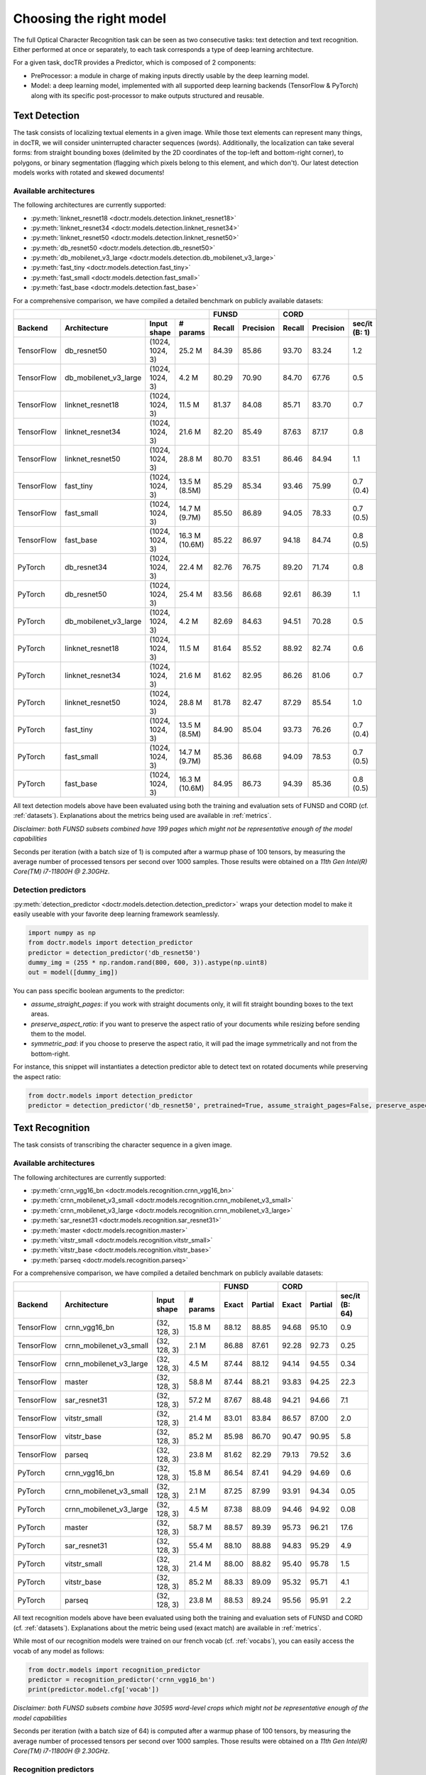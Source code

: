 Choosing the right model
========================

The full Optical Character Recognition task can be seen as two consecutive tasks: text detection and text recognition.
Either performed at once or separately, to each task corresponds a type of deep learning architecture.

For a given task, docTR provides a Predictor, which is composed of 2 components:

* PreProcessor: a module in charge of making inputs directly usable by the deep learning model.
* Model: a deep learning model, implemented with all supported deep learning backends (TensorFlow & PyTorch) along with its specific post-processor to make outputs structured and reusable.


Text Detection
--------------

The task consists of localizing textual elements in a given image.
While those text elements can represent many things, in docTR, we will consider uninterrupted character sequences (words). Additionally, the localization can take several forms: from straight bounding boxes (delimited by the 2D coordinates of the top-left and bottom-right corner), to polygons, or binary segmentation (flagging which pixels belong to this element, and which don't).
Our latest detection models works with rotated and skewed documents!

Available architectures
^^^^^^^^^^^^^^^^^^^^^^^

The following architectures are currently supported:

* :py:meth:`linknet_resnet18 <doctr.models.detection.linknet_resnet18>`
* :py:meth:`linknet_resnet34 <doctr.models.detection.linknet_resnet34>`
* :py:meth:`linknet_resnet50 <doctr.models.detection.linknet_resnet50>`
* :py:meth:`db_resnet50 <doctr.models.detection.db_resnet50>`
* :py:meth:`db_mobilenet_v3_large <doctr.models.detection.db_mobilenet_v3_large>`
* :py:meth:`fast_tiny <doctr.models.detection.fast_tiny>`
* :py:meth:`fast_small <doctr.models.detection.fast_small>`
* :py:meth:`fast_base <doctr.models.detection.fast_base>`

For a comprehensive comparison, we have compiled a detailed benchmark on publicly available datasets:


+------------------------------------------------------------------------------------+----------------------------+----------------------------+--------------------+
|                                                                                    |        FUNSD               |        CORD                |                    |
+================+=================================+=================+===============+============+===============+============+===============+====================+
| **Backend**    | **Architecture**                | **Input shape** | **# params**  | **Recall** | **Precision** | **Recall** | **Precision** | **sec/it (B: 1)**  |
+----------------+---------------------------------+-----------------+---------------+------------+---------------+------------+---------------+--------------------+
| TensorFlow     | db_resnet50                     | (1024, 1024, 3) | 25.2 M        | 84.39      | 85.86         | 93.70      | 83.24         | 1.2                |
+----------------+---------------------------------+-----------------+---------------+------------+---------------+------------+---------------+--------------------+
| TensorFlow     | db_mobilenet_v3_large           | (1024, 1024, 3) | 4.2 M         | 80.29      | 70.90         | 84.70      | 67.76         | 0.5                |
+----------------+---------------------------------+-----------------+---------------+------------+---------------+------------+---------------+--------------------+
| TensorFlow     | linknet_resnet18                | (1024, 1024, 3) | 11.5 M        | 81.37      | 84.08         | 85.71      | 83.70         | 0.7                |
+----------------+---------------------------------+-----------------+---------------+------------+---------------+------------+---------------+--------------------+
| TensorFlow     | linknet_resnet34                | (1024, 1024, 3) | 21.6 M        | 82.20      | 85.49         | 87.63      | 87.17         | 0.8                |
+----------------+---------------------------------+-----------------+---------------+------------+---------------+------------+---------------+--------------------+
| TensorFlow     | linknet_resnet50                | (1024, 1024, 3) | 28.8 M        | 80.70      | 83.51         | 86.46      | 84.94         | 1.1                |
+----------------+---------------------------------+-----------------+---------------+------------+---------------+------------+---------------+--------------------+
| TensorFlow     | fast_tiny                       | (1024, 1024, 3) | 13.5 M (8.5M) | 85.29      | 85.34         | 93.46      | 75.99         | 0.7 (0.4)          |
+----------------+---------------------------------+-----------------+---------------+------------+---------------+------------+---------------+--------------------+
| TensorFlow     | fast_small                      | (1024, 1024, 3) | 14.7 M (9.7M) | 85.50      | 86.89         | 94.05      | 78.33         | 0.7 (0.5)          |
+----------------+---------------------------------+-----------------+---------------+------------+---------------+------------+---------------+--------------------+
| TensorFlow     | fast_base                       | (1024, 1024, 3) | 16.3 M (10.6M)| 85.22      | 86.97         | 94.18      | 84.74         | 0.8 (0.5)          |
+----------------+---------------------------------+-----------------+---------------+------------+---------------+------------+---------------+--------------------+
| PyTorch        | db_resnet34                     | (1024, 1024, 3) | 22.4 M        | 82.76      | 76.75         | 89.20      | 71.74         | 0.8                |
+----------------+---------------------------------+-----------------+---------------+------------+---------------+------------+---------------+--------------------+
| PyTorch        | db_resnet50                     | (1024, 1024, 3) | 25.4 M        | 83.56      | 86.68         | 92.61      | 86.39         | 1.1                |
+----------------+---------------------------------+-----------------+---------------+------------+---------------+------------+---------------+--------------------+
| PyTorch        | db_mobilenet_v3_large           | (1024, 1024, 3) | 4.2 M         | 82.69      | 84.63         | 94.51      | 70.28         | 0.5                |
+----------------+---------------------------------+-----------------+---------------+------------+---------------+------------+---------------+--------------------+
| PyTorch        | linknet_resnet18                | (1024, 1024, 3) | 11.5 M        | 81.64      | 85.52         | 88.92      | 82.74         | 0.6                |
+----------------+---------------------------------+-----------------+---------------+------------+---------------+------------+---------------+--------------------+
| PyTorch        | linknet_resnet34                | (1024, 1024, 3) | 21.6 M        | 81.62      | 82.95         | 86.26      | 81.06         | 0.7                |
+----------------+---------------------------------+-----------------+---------------+------------+---------------+------------+---------------+--------------------+
| PyTorch        | linknet_resnet50                | (1024, 1024, 3) | 28.8 M        | 81.78      | 82.47         | 87.29      | 85.54         | 1.0                |
+----------------+---------------------------------+-----------------+---------------+------------+---------------+------------+---------------+--------------------+
| PyTorch        | fast_tiny                       | (1024, 1024, 3) | 13.5 M (8.5M) | 84.90      | 85.04         | 93.73      | 76.26         | 0.7 (0.4)          |
+----------------+---------------------------------+-----------------+---------------+------------+---------------+------------+---------------+--------------------+
| PyTorch        | fast_small                      | (1024, 1024, 3) | 14.7 M (9.7M) | 85.36      | 86.68         | 94.09      | 78.53         | 0.7 (0.5)          |
+----------------+---------------------------------+-----------------+---------------+------------+---------------+------------+---------------+--------------------+
| PyTorch        | fast_base                       | (1024, 1024, 3) | 16.3 M (10.6M)| 84.95      | 86.73         | 94.39      | 85.36         | 0.8 (0.5)          |
+----------------+---------------------------------+-----------------+---------------+------------+---------------+------------+---------------+--------------------+


All text detection models above have been evaluated using both the training and evaluation sets of FUNSD and CORD (cf. :ref:`datasets`).
Explanations about the metrics being used are available in :ref:`metrics`.

*Disclaimer: both FUNSD subsets combined have 199 pages which might not be representative enough of the model capabilities*

Seconds per iteration (with a batch size of 1) is computed after a warmup phase of 100 tensors, by measuring the average number of processed tensors per second over 1000 samples. Those results were obtained on a `11th Gen Intel(R) Core(TM) i7-11800H @ 2.30GHz`.


Detection predictors
^^^^^^^^^^^^^^^^^^^^

:py:meth:`detection_predictor <doctr.models.detection.detection_predictor>` wraps your detection model to make it easily useable with your favorite deep learning framework seamlessly.

.. code:: python3

    import numpy as np
    from doctr.models import detection_predictor
    predictor = detection_predictor('db_resnet50')
    dummy_img = (255 * np.random.rand(800, 600, 3)).astype(np.uint8)
    out = model([dummy_img])

You can pass specific boolean arguments to the predictor:

* `assume_straight_pages`: if you work with straight documents only, it will fit straight bounding boxes to the text areas.
* `preserve_aspect_ratio`: if you want to preserve the aspect ratio of your documents while resizing before sending them to the model.
* `symmetric_pad`: if you choose to preserve the aspect ratio, it will pad the image symmetrically and not from the bottom-right.

For instance, this snippet will instantiates a detection predictor able to detect text on rotated documents while preserving the aspect ratio:

.. code:: python3

    from doctr.models import detection_predictor
    predictor = detection_predictor('db_resnet50', pretrained=True, assume_straight_pages=False, preserve_aspect_ratio=True)


Text Recognition
----------------

The task consists of transcribing the character sequence in a given image.


Available architectures
^^^^^^^^^^^^^^^^^^^^^^^

The following architectures are currently supported:

* :py:meth:`crnn_vgg16_bn <doctr.models.recognition.crnn_vgg16_bn>`
* :py:meth:`crnn_mobilenet_v3_small <doctr.models.recognition.crnn_mobilenet_v3_small>`
* :py:meth:`crnn_mobilenet_v3_large <doctr.models.recognition.crnn_mobilenet_v3_large>`
* :py:meth:`sar_resnet31 <doctr.models.recognition.sar_resnet31>`
* :py:meth:`master <doctr.models.recognition.master>`
* :py:meth:`vitstr_small <doctr.models.recognition.vitstr_small>`
* :py:meth:`vitstr_base <doctr.models.recognition.vitstr_base>`
* :py:meth:`parseq <doctr.models.recognition.parseq>`


For a comprehensive comparison, we have compiled a detailed benchmark on publicly available datasets:


+-----------------------------------------------------------------------------------+----------------------------+----------------------------+--------------------+
|                                                                                   |        FUNSD               |        CORD                |                    |
+================+=================================+=================+==============+============+===============+============+===============+====================+
| **Backend**    | **Architecture**                | **Input shape** | **# params** | **Exact**  | **Partial**   | **Exact**  | **Partial**   | **sec/it (B: 64)** |
+----------------+---------------------------------+-----------------+--------------+------------+---------------+------------+---------------+--------------------+
| TensorFlow     | crnn_vgg16_bn                   | (32, 128, 3)    | 15.8 M       | 88.12      | 88.85         | 94.68      | 95.10         | 0.9                |
+----------------+---------------------------------+-----------------+--------------+------------+---------------+------------+---------------+--------------------+
| TensorFlow     | crnn_mobilenet_v3_small         | (32, 128, 3)    | 2.1 M        | 86.88      | 87.61         | 92.28      | 92.73         | 0.25               |
+----------------+---------------------------------+-----------------+--------------+------------+---------------+------------+---------------+--------------------+
| TensorFlow     | crnn_mobilenet_v3_large         | (32, 128, 3)    | 4.5 M        | 87.44      | 88.12         | 94.14      | 94.55         | 0.34               |
+----------------+---------------------------------+-----------------+--------------+------------+---------------+------------+---------------+--------------------+
| TensorFlow     | master                          | (32, 128, 3)    | 58.8 M       | 87.44      | 88.21         | 93.83      | 94.25         | 22.3               |
+----------------+---------------------------------+-----------------+--------------+------------+---------------+------------+---------------+--------------------+
| TensorFlow     | sar_resnet31                    | (32, 128, 3)    | 57.2 M       | 87.67      | 88.48         | 94.21      | 94.66         | 7.1                |
+----------------+---------------------------------+-----------------+--------------+------------+---------------+------------+---------------+--------------------+
| TensorFlow     | vitstr_small                    | (32, 128, 3)    | 21.4 M       | 83.01      | 83.84         | 86.57      | 87.00         | 2.0                |
+----------------+---------------------------------+-----------------+--------------+------------+---------------+------------+---------------+--------------------+
| TensorFlow     | vitstr_base                     | (32, 128, 3)    | 85.2 M       | 85.98      | 86.70         | 90.47      | 90.95         | 5.8                |
+----------------+---------------------------------+-----------------+--------------+------------+---------------+------------+---------------+--------------------+
| TensorFlow     | parseq                          | (32, 128, 3)    | 23.8 M       | 81.62      | 82.29         | 79.13      | 79.52         | 3.6                |
+----------------+---------------------------------+-----------------+--------------+------------+---------------+------------+---------------+--------------------+
| PyTorch        | crnn_vgg16_bn                   | (32, 128, 3)    | 15.8 M       | 86.54      | 87.41         | 94.29      | 94.69         | 0.6                |
+----------------+---------------------------------+-----------------+--------------+------------+---------------+------------+---------------+--------------------+
| PyTorch        | crnn_mobilenet_v3_small         | (32, 128, 3)    | 2.1 M        | 87.25      | 87.99         | 93.91      | 94.34         | 0.05               |
+----------------+---------------------------------+-----------------+--------------+------------+---------------+------------+---------------+--------------------+
| PyTorch        | crnn_mobilenet_v3_large         | (32, 128, 3)    | 4.5 M        | 87.38      | 88.09         | 94.46      | 94.92         | 0.08               |
+----------------+---------------------------------+-----------------+--------------+------------+---------------+------------+---------------+--------------------+
| PyTorch        | master                          | (32, 128, 3)    | 58.7 M       | 88.57      | 89.39         | 95.73      | 96.21         | 17.6               |
+----------------+---------------------------------+-----------------+--------------+------------+---------------+------------+---------------+--------------------+
| PyTorch        | sar_resnet31                    | (32, 128, 3)    | 55.4 M       | 88.10      | 88.88         | 94.83      | 95.29         | 4.9                |
+----------------+---------------------------------+-----------------+--------------+------------+---------------+------------+---------------+--------------------+
| PyTorch        | vitstr_small                    | (32, 128, 3)    | 21.4 M       | 88.00      | 88.82         | 95.40      | 95.78         | 1.5                |
+----------------+---------------------------------+-----------------+--------------+------------+---------------+------------+---------------+--------------------+
| PyTorch        | vitstr_base                     | (32, 128, 3)    | 85.2 M       | 88.33      | 89.09         | 95.32      | 95.71         | 4.1                |
+----------------+---------------------------------+-----------------+--------------+------------+---------------+------------+---------------+--------------------+
| PyTorch        | parseq                          | (32, 128, 3)    | 23.8 M       | 88.53      | 89.24         | 95.56      | 95.91         | 2.2                |
+----------------+---------------------------------+-----------------+--------------+------------+---------------+------------+---------------+--------------------+


All text recognition models above have been evaluated using both the training and evaluation sets of FUNSD and CORD (cf. :ref:`datasets`).
Explanations about the metric being used (exact match) are available in :ref:`metrics`.

While most of our recognition models were trained on our french vocab (cf. :ref:`vocabs`), you can easily access the vocab of any model as follows:

.. code:: python3

    from doctr.models import recognition_predictor
    predictor = recognition_predictor('crnn_vgg16_bn')
    print(predictor.model.cfg['vocab'])


*Disclaimer: both FUNSD subsets combine have 30595 word-level crops which might not be representative enough of the model capabilities*

Seconds per iteration (with a batch size of 64) is computed after a warmup phase of 100 tensors, by measuring the average number of processed tensors per second over 1000 samples. Those results were obtained on a `11th Gen Intel(R) Core(TM) i7-11800H @ 2.30GHz`.


Recognition predictors
^^^^^^^^^^^^^^^^^^^^^^
:py:meth:`recognition_predictor <doctr.models.recognition.recognition_predictor>` wraps your recognition model to make it easily useable with your favorite deep learning framework seamlessly.

.. code:: python3

    import numpy as np
    from doctr.models import recognition_predictor
    predictor = recognition_predictor('crnn_vgg16_bn')
    dummy_img = (255 * np.random.rand(50, 150, 3)).astype(np.uint8)
    out = model([dummy_img])


End-to-End OCR
--------------

The task consists of both localizing and transcribing textual elements in a given image.

Available architectures
^^^^^^^^^^^^^^^^^^^^^^^

You can use any combination of detection and recognition models supported by docTR.

For a comprehensive comparison, we have compiled a detailed benchmark on publicly available datasets:

+---------------------------------------------------------------------------+----------------------------+----------------------------+
|                                                                           |        FUNSD               |        CORD                |
+================+==========================================================+============================+============+===============+
| **Backend**    | **Architecture**                                         | **Recall** | **Precision** | **Recall** | **Precision** |
+----------------+----------------------------------------------------------+------------+---------------+------------+---------------+
| TensorFlow     | db_resnet50 + crnn_vgg16_bn                              | 73.45      | 74.73         | 85.79      | 76.21         |
+----------------+----------------------------------------------------------+------------+---------------+------------+---------------+
| TensorFlow     | db_resnet50 + crnn_mobilenet_v3_small                    | 72.66      | 73.93         | 83.43      | 74.11         |
+----------------+----------------------------------------------------------+------------+---------------+------------+---------------+
| TensorFlow     | db_resnet50 + crnn_mobilenet_v3_large                    | 72.86      | 74.13         | 85.16      | 75.65         |
+----------------+----------------------------------------------------------+------------+---------------+------------+---------------+
| TensorFlow     | db_resnet50 + master                                     | 72.73      | 74.00         | 84.13      | 75.05         |
+----------------+----------------------------------------------------------+------------+---------------+------------+---------------+
| TensorFlow     | db_resnet50 + sar_resnet31                               | 73.23      | 74.51         | 85.34      | 76.03         |
+----------------+----------------------------------------------------------+------------+---------------+------------+---------------+
| TensorFlow     | db_resnet50 + vitstr_small                               | 68.57      | 69.77         | 78.24      | 69.51         |
+----------------+----------------------------------------------------------+------------+---------------+------------+---------------+
| TensorFlow     | db_resnet50 + vitstr_base                                | 70.96      | 72.20         | 82.10      | 72.94         |
+----------------+----------------------------------------------------------+------------+---------------+------------+---------------+
| TensorFlow     | db_resnet50 + parseq                                     | 68.85      | 70.05         | 72.38      | 64.30         |
+----------------+----------------------------------------------------------+------------+---------------+------------+---------------+
| PyTorch        | db_resnet50 + crnn_vgg16_bn                              | 72.43      | 75.13         | 85.05      | 79.33         |
+----------------+----------------------------------------------------------+------------+---------------+------------+---------------+
| PyTorch        | db_resnet50 + crnn_mobilenet_v3_small                    | 73.06      | 75.79         | 84.64      | 78.94         |
+----------------+----------------------------------------------------------+------------+---------------+------------+---------------+
| PyTorch        | db_resnet50 + crnn_mobilenet_v3_large                    | 73.17      | 75.90         | 84.96      | 79.25         |
+----------------+----------------------------------------------------------+------------+---------------+------------+---------------+
| PyTorch        | db_resnet50 + master                                     | 73.90      | 76.66         | 85.84      | 80.07         |
+----------------+----------------------------------------------------------+------------+---------------+------------+---------------+
| PyTorch        | db_resnet50 + sar_resnet31                               | 73.58      | 76.33         | 85.64      | 79.88         |
+----------------+----------------------------------------------------------+------------+---------------+------------+---------------+
| PyTorch        | db_resnet50 + vitstr_small                               | 73.06      | 75.79         | 85.95      | 80.17         |
+----------------+----------------------------------------------------------+------------+---------------+------------+---------------+
| PyTorch        | db_resnet50 + vitstr_base                                | 73.70      | 76.46         | 85.76      | 79.99         |
+----------------+----------------------------------------------------------+------------+---------------+------------+---------------+
| PyTorch        | db_resnet50 + parseq                                     | 73.52      | 76.27         | 85.91      | 80.13         |
+----------------+----------------------------------------------------------+------------+---------------+------------+---------------+
| None           | Gvision text detection                                   | 59.50      | 62.50         | 75.30      | 59.03         |
+----------------+----------------------------------------------------------+------------+---------------+------------+---------------+
| None           | Gvision doc. text detection                              | 64.00      | 53.30         | 68.90      | 61.10         |
+----------------+----------------------------------------------------------+------------+---------------+------------+---------------+
| None           | AWS textract                                             | 78.10      | 83.00         | 87.50      | 66.00         |
+----------------+----------------------------------------------------------+------------+---------------+------------+---------------+
| None           | Azure Form Recognizer (v3.2)                             | 79.42      | 85.89         | 89.62      | 88.93         |
+----------------+----------------------------------------------------------+------------+---------------+------------+---------------+


All OCR models above have been evaluated using both the training and evaluation sets of FUNSD and CORD (cf. :ref:`datasets`).
Explanations about the metrics being used are available in :ref:`metrics`.

*Disclaimer: both FUNSD subsets combine have 199 pages which might not be representative enough of the model capabilities*


Two-stage approaches
^^^^^^^^^^^^^^^^^^^^
Those architectures involve one stage of text detection, and one stage of text recognition. The text detection will be used to produces cropped images that will be passed into the text recognition block. Everything is wrapped up with :py:meth:`ocr_predictor <doctr.models.ocr_predictor>`.

.. code:: python3

    import numpy as np
    from doctr.models import ocr_predictor
    model = ocr_predictor('db_resnet50', 'crnn_vgg16_bn', pretrained=True)
    input_page = (255 * np.random.rand(800, 600, 3)).astype(np.uint8)
    out = model([input_page])


You can pass specific boolean arguments to the predictor:

* `assume_straight_pages`
* `preserve_aspect_ratio`
* `symmetric_pad`

Those 3 are going straight to the detection predictor, as mentioned above (in the detection part).

* `export_as_straight_boxes`: If you work with rotated and skewed documents but you still want to export straight bounding boxes and not polygons, set it to True.

For instance, this snippet instantiates an end-to-end ocr_predictor working with rotated documents, which preserves the aspect ratio of the documents, and returns polygons:

.. code:: python3

    from doctr.model import ocr_predictor
    model = ocr_predictor('linknet_resnet18', pretrained=True, assume_straight_pages=False, preserve_aspect_ratio=True)

Additionally, you can change the batch size of the underlying detection and recognition predictors to optimize the performance depending on your hardware:

* `det_bs`: batch size for the detection model (default: 2)
* `reco_bs`: batch size for the recognition model (default: 128)

.. code:: python3

    from doctr.model import ocr_predictor
    model = ocr_predictor(pretrained=True, det_bs=4, reco_bs=1024)

To modify the output structure you can pass the following arguments to the predictor which will be handled by the underlying `DocumentBuilder`:

* `resolve_lines`: whether words should be automatically grouped into lines (default: True)
* `resolve_blocks`: whether lines should be automatically grouped into blocks (default: True)
* `paragraph_break`: relative length of the minimum space separating paragraphs (default: 0.035)

For example to disable the automatic grouping of lines into blocks:

.. code:: python3

    from doctr.model import ocr_predictor
    model = ocr_predictor(pretrained=True, resolve_blocks=False)


What should I do with the output?
^^^^^^^^^^^^^^^^^^^^^^^^^^^^^^^^^

The ocr_predictor returns a `Document` object with a nested structure (with `Page`, `Block`, `Line`, `Word`, `Artefact`).
To get a better understanding of our document model, check our :ref:`document_structure` section

Here is a typical `Document` layout::

  Document(
    (pages): [Page(
      dimensions=(340, 600)
      (blocks): [Block(
        (lines): [Line(
          (words): [
            Word(value='No.', confidence=0.91),
            Word(value='RECEIPT', confidence=0.99),
            Word(value='DATE', confidence=0.96),
          ]
        )]
        (artefacts): []
      )]
    )]
  )

To get only the text content of the `Document`, you can use the `render` method::

  text_output = result.render()

For reference, here is the output for the `Document` above::

  No. RECEIPT DATE

You can also export them as a nested dict, more appropriate for JSON format::

  json_output = result.export()

For reference, here is the export for the same `Document` as above::

  {
    'pages': [
        {
            'page_idx': 0,
            'dimensions': (340, 600),
            'orientation': {'value': None, 'confidence': None},
            'language': {'value': None, 'confidence': None},
            'blocks': [
                {
                    'geometry': ((0.1357421875, 0.0361328125), (0.8564453125, 0.8603515625)),
                    'lines': [
                        {
                            'geometry': ((0.1357421875, 0.0361328125), (0.8564453125, 0.8603515625)),
                            'words': [
                                {
                                    'value': 'No.',
                                    'confidence': 0.914085328578949,
                                    'geometry': ((0.5478515625, 0.06640625), (0.5810546875, 0.0966796875)),
                                    'objectness_score': 0.96,
                                    'crop_orientation': {'value': 0, 'confidence': None},
                                },
                                {
                                    'value': 'RECEIPT',
                                    'confidence': 0.9949972033500671,
                                    'geometry': ((0.1357421875, 0.0361328125), (0.51171875, 0.1630859375)),
                                    'objectness_score': 0.99,
                                    'crop_orientation': {'value': 0, 'confidence': None},
                                },
                                {
                                    'value': 'DATE',
                                    'confidence': 0.9578408598899841,
                                    'geometry': ((0.1396484375, 0.3232421875), (0.185546875, 0.3515625)),
                                    'objectness_score': 0.99,
                                    'crop_orientation': {'value': 0, 'confidence': None},
                                }
                            ]
                        }
                    ],
                    'artefacts': []
                }
            ]
        }
    ]
  }

To export the outpout as XML (hocr-format) you can use the `export_as_xml` method:

.. code-block:: python

  xml_output = result.export_as_xml()
  for output in xml_output:
      xml_bytes_string = output[0]
      xml_element = output[1]

For reference, here is a sample XML byte string output:

.. code-block:: xml

  <?xml version="1.0" encoding="UTF-8"?>
  <html xmlns="http://www.w3.org/1999/xhtml" xml:lang="en">
    <head>
      <title>docTR - hOCR</title>
      <meta http-equiv="Content-Type" content="text/html; charset=utf-8" />
      <meta name="ocr-system" content="doctr 0.5.0" />
      <meta name="ocr-capabilities" content="ocr_page ocr_carea ocr_par ocr_line ocrx_word" />
    </head>
    <body>
      <div class="ocr_page" id="page_1" title="image; bbox 0 0 3456 3456; ppageno 0" />
      <div class="ocr_carea" id="block_1_1" title="bbox 857 529 2504 2710">
        <p class="ocr_par" id="par_1_1" title="bbox 857 529 2504 2710">
          <span class="ocr_line" id="line_1_1" title="bbox 857 529 2504 2710; baseline 0 0; x_size 0; x_descenders 0; x_ascenders 0">
            <span class="ocrx_word" id="word_1_1" title="bbox 1552 540 1778 580; x_wconf 99">Hello</span>
            <span class="ocrx_word" id="word_1_2" title="bbox 1782 529 1900 583; x_wconf 99">XML</span>
            <span class="ocrx_word" id="word_1_3" title="bbox 1420 597 1684 641; x_wconf 81">World</span>
          </span>
        </p>
      </div>
    </body>
  </html>


Advanced options
^^^^^^^^^^^^^^^^
We provide a few advanced options to customize the behavior of the predictor to your needs:

* Modify the binarization threshold for the detection model.
* Modify the box threshold for the detection model.

This is useful to detect (possible less) text regions more accurately with a higher threshold, or to detect more text regions with a lower threshold.


.. code:: python3

    import numpy as np
    from doctr.models import ocr_predictor
    predictor = ocr_predictor('db_resnet50', 'crnn_vgg16_bn', pretrained=True)

    # Modify the binarization threshold and the box threshold
    predictor.det_predictor.model.postprocessor.bin_thresh = 0.5
    predictor.det_predictor.model.postprocessor.box_thresh = 0.2

    input_page = (255 * np.random.rand(800, 600, 3)).astype(np.uint8)
    out = predictor([input_page])


* Add a hook to the `ocr_predictor` to manipulate the location predictions before the crops are passed to the recognition model.

.. code:: python3

    from doctr.model import ocr_predictor

    class CustomHook:
        def __call__(self, loc_preds):
            # Manipulate the location predictions here
            # 1. The outpout structure needs to be the same as the input location predictions
            # 2. Be aware that the coordinates are relative and needs to be between 0 and 1
            return loc_preds

    my_hook = CustomHook()

    predictor = ocr_predictor(pretrained=True)
    # Add a hook in the middle of the pipeline
    predictor.add_hook(my_hook)
    # You can also add multiple hooks which will be executed sequentially
    for hook in [my_hook, my_hook, my_hook]:
        predictor.add_hook(hook)
